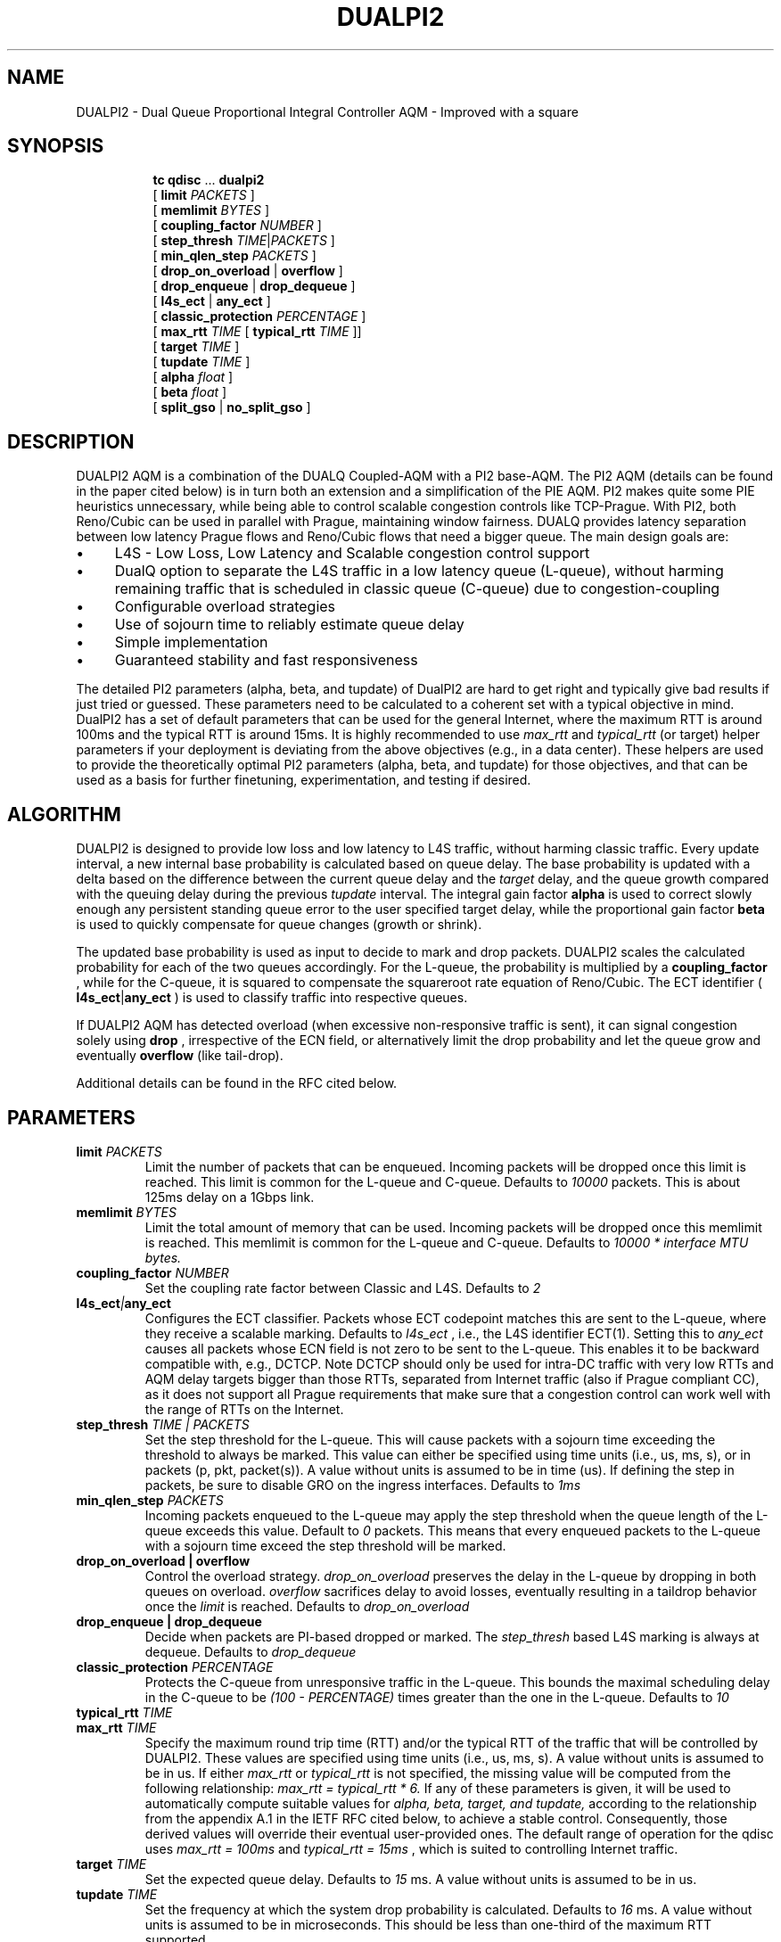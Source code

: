 .TH DUALPI2 8 "29 Oct 2024" "iproute2" "Linux"

.SH NAME
DUALPI2 \- Dual Queue Proportional Integral Controller AQM - Improved with a square
.SH SYNOPSIS
.sp
.ad l
.in +8
.ti -8
.BR tc " " qdisc " ... " dualpi2
.br
.RB "[ " limit
.IR PACKETS " ]"
.br
.RB "[ " memlimit
.IR BYTES " ]"
.br
.RB "[ " coupling_factor
.IR NUMBER " ]"
.br
.RB "[ " step_thresh
.IR TIME | PACKETS " ]"
.br
.RB "[ " min_qlen_step
.IR PACKETS " ]"
.br
.RB "[ " drop_on_overload " | " overflow " ]"
.br
.RB "[ " drop_enqueue " | " drop_dequeue " ]"
.br
.RB "[ " l4s_ect " | " any_ect " ]"
.br
.RB "[ " classic_protection
.IR PERCENTAGE " ] "
.br
.RB "[ " max_rtt
.IR TIME
.RB " [ " typical_rtt
.IR TIME " ]] "
.br
.RB "[ " target
.IR TIME " ]"
.br
.RB "[ " tupdate
.IR TIME " ]"
.br
.RB "[ " alpha
.IR float " ]"
.br
.RB "[ " beta
.IR float " ] "
.br
.RB "[ " split_gso " | " no_split_gso " ]"

.SH DESCRIPTION
DUALPI2 AQM is a combination of the DUALQ Coupled-AQM with a PI2 base-AQM. The PI2 AQM (details can be found in the paper cited below) is in turn both an extension and a simplification of the PIE AQM. PI2 makes quite some PIE heuristics unnecessary, while being able to control scalable congestion controls like TCP-Prague. With PI2, both Reno/Cubic can be used in parallel with Prague, maintaining window fairness. DUALQ provides latency separation between low latency Prague flows and Reno/Cubic flows that need a bigger queue. The main design goals are:
.PD 0
.IP \(bu 4
L4S - Low Loss, Low Latency and Scalable congestion control support
.IP \(bu 4
DualQ option to separate the L4S traffic in a low latency queue (L-queue), without harming remaining traffic that is scheduled in classic queue (C-queue) due to congestion-coupling
.IP \(bu 4
Configurable overload strategies
.IP \(bu 4
Use of sojourn time to reliably estimate queue delay
.IP \(bu 4
Simple implementation
.IP \(bu 4
Guaranteed stability and fast responsiveness

.PP
The detailed PI2 parameters (alpha, beta, and tupdate) of DualPI2 are hard to get right and typically give bad results if just tried or guessed. These parameters need to be calculated to a coherent set with a typical objective in mind. DualPI2 has a set of default parameters that can be used for the general Internet, where the maximum RTT is around 100ms and the typical RTT is around 15ms. It is highly recommended to use
.I "" max_rtt
and
.I "" typical_rtt
(or target) helper parameters if your deployment is deviating from the above objectives (e.g., in a data center). These helpers are used to provide the theoretically optimal PI2 parameters (alpha, beta, and tupdate) for those objectives, and that can be used as a basis for further finetuning, experimentation, and testing if desired.

.SH ALGORITHM
DUALPI2 is designed to provide low loss and low latency to L4S traffic, without harming classic traffic. Every update interval, a new internal base probability is calculated based on queue delay. The base probability is updated with a delta based on the difference between the current queue delay and the
.I "" target
delay, and the queue growth compared with the queuing delay during the previous
.I "" tupdate
interval. The integral gain factor
.RB "" alpha
is used to correct slowly enough any persistent standing queue error to the user specified target delay, while the proportional gain factor
.RB "" beta
is used to quickly compensate for queue changes (growth or shrink).

The updated base probability is used as input to decide to mark and drop packets. DUALPI2 scales the calculated probability for each of the two queues accordingly. For the L-queue, the probability is multiplied by a
.RB "" coupling_factor
, while for the C-queue, it is squared to compensate the squareroot rate equation of Reno/Cubic. The ECT identifier (
.RB "" l4s_ect | any_ect
) is used to classify traffic into respective queues.

If DUALPI2 AQM has detected overload (when excessive non-responsive traffic is sent), it can signal congestion solely using
.RB "" drop
, irrespective of the ECN field, or alternatively limit the drop probability and let the queue grow and eventually
.RB "" overflow
(like tail-drop).

Additional details can be found in the RFC cited below.

.SH PARAMETERS
.TP
.BI limit " PACKETS"
Limit the number of packets that can be enqueued. Incoming packets will be dropped once this limit is reached. This limit is common for the L-queue and C-queue. Defaults to
.I 10000
packets. This is about 125ms delay on a 1Gbps link.
.PD
.TP
.BI memlimit " BYTES"
Limit the total amount of memory that can be used. Incoming packets will be dropped once this memlimit is reached. This memlimit is common for the L-queue and C-queue. Defaults to
.I 10000 * interface MTU bytes.
.PD
.TP
.BI coupling_factor " NUMBER"
Set the coupling rate factor between Classic and L4S. Defaults to
.I 2
.PD
.TP
.BI l4s_ect | any_ect
Configures the ECT classifier. Packets whose ECT codepoint matches this are sent to the L-queue, where they receive a scalable marking. Defaults to
.I l4s_ect
, i.e., the L4S identifier ECT(1). Setting this to
.I any_ect
causes all packets whose ECN field is not zero to be sent to the L-queue. This enables it to be backward compatible with, e.g., DCTCP. Note DCTCP should only be used for intra-DC traffic with very low RTTs and AQM delay targets bigger than those RTTs, separated from Internet traffic (also if Prague compliant CC), as it does not support all Prague requirements that make sure that a congestion control can work well with the range of RTTs on the Internet.
.PD
.TP
.BI step_thresh " TIME | PACKETS"
Set the step threshold for the L-queue. This will cause packets with a sojourn time exceeding the threshold to always be marked. This value can either be specified using time units (i.e., us, ms, s), or in packets (p, pkt, packet(s)). A value without units is assumed to be in time (us). If defining the step in packets, be sure to disable GRO on the ingress interfaces. Defaults to
.I 1ms
.PD
.TP
.BI min_qlen_step " PACKETS"
Incoming packets enqueued to the L-queue may apply the step threshold when the queue length of the L-queue exceeds this value. Default to
.I 0
packets. This means that every enqueued packets to the L-queue with a sojourn time exceed the step threshold will be marked.
.PD
.TP
.B drop_on_overload | overflow
Control the overload strategy.
.I drop_on_overload
preserves the delay in the L-queue by dropping in both queues on overload.
.I overflow
sacrifices delay to avoid losses, eventually resulting in a taildrop behavior once the
.I limit
is reached. Defaults to
.I drop_on_overload
.PD
.TP
.B drop_enqueue | drop_dequeue
Decide when packets are PI-based dropped or marked. The
.I step_thresh
based L4S marking is always at dequeue. Defaults to
.I drop_dequeue
.PD
.TP
.BI classic_protection " PERCENTAGE
Protects the C-queue from unresponsive traffic in the L-queue. This bounds the maximal scheduling delay in the C-queue to be
.I (100 - PERCENTAGE)
times greater than the one in the L-queue. Defaults to
.I 10
.TP
.BI typical_rtt " TIME"
.PD 0
.TP
.PD
.BI max_rtt " TIME"
Specify the maximum round trip time (RTT) and/or the typical RTT of the traffic that will be controlled by DUALPI2. These values are specified using time units (i.e., us, ms, s). A value without units is assumed to be in us. If either
.I max_rtt
or
.I typical_rtt
is not specified, the missing value will be computed from the following relationship:
.I max_rtt = typical_rtt * 6.
If any of these parameters is given, it will be used to automatically compute suitable values for
.I alpha, beta, target, and tupdate,
according to the relationship from the appendix A.1 in the IETF RFC cited below, to achieve a stable control. Consequently, those derived values will override their eventual user-provided ones. The default range of operation for the qdisc uses
.I max_rtt = 100ms
and
.I typical_rtt = 15ms
, which is suited to controlling Internet traffic.
.TP
.BI target " TIME"
Set the expected queue delay. Defaults to
.I 15
ms. A value without units is assumed to be in us.
.TP
.BI tupdate " TIME"
Set the frequency at which the system drop probability is calculated. Defaults to
.I 16
ms. A value without units is assumed to be in microseconds. This should be less than one-third of the maximum RTT supported.
.TP
.BI alpha " float"
.PD 0
.TP
.PD
.BI beta " float"
Set alpha and beta, the integral and proportional gain factors in Hz for the PI controller. These can be calculated based on control theory. Defaults are
.I 0.16
and
.I 3.2
Hz, which provide stable control for RTT's up to 100ms with tupdate of 16ms. Be aware, unlike with PIE, these are the real unscaled gain factors. If not provided, they will be automatically derived from
.I typical_rtt and max_rtt
, if one of them or both are provided.
.PD
.TP
.B split_gso | no_split_gso
Decide how to handle aggregated packets. Either treat the aggregate as a single packet (thus all share fate with respect to marks and drops) with
.I no_split_gso
, trading some tail latency for CPU usage, or treat each packet individually (i.e., split them) with
.I split_gso
to enable fine-grained marking/dropping of packets to control queueing latencies. Defaults to
.I split_gso

.SH EXAMPLES
Setting DUALPI2 for the Internet with default parameters:
 # sudo tc qdisc add dev eth0 root dualpi2

Setting DUALPI2 for datacenter with legacy DCTCP using ECT(0):
 # sudo tc qdisc add dev eth0 root dualpi2 any_ect

.SH FILTERS
This qdisc can be used in conjunction with tc-filters. More precisely, it will honor filters "stealing packets", as well as accept other classification schemes.
.BR
.TP
Packets whose priority/classid are set to
.I 1
will be enqueued in the L-queue, alongside L4S traffic, and thus subject to the increased marking probability (or drops if they are marked not-ECT).
.BR
.TP
Packets whose priority/classid are set to
.I 2
will also be enqueued in the L-queue, but will never be dropped if they are not-ECT (unless the qdisc is full and thus resorts to taildrop).
.BR
.TP
Finally, all the other classid/priority map to the C-queue.

.SH SEE ALSO
.BR tc (8),
.BR tc-pie (8)

.SH SOURCES
.IP \(bu 4
IETF RFC9332 : https://datatracker.ietf.org/doc/html/rfc9332
.IP \(bu 4
CoNEXT '16 Proceedings of the 12th International on Conference on emerging Networking Experiments and Technologies : "PI2: A Linearized AQM for both Classic and Scalable TCP"

.SH AUTHORS
DUALPI2 was implemented by Koen De Schepper, Olga Albisser, Henrik Steen, Olivier Tilmans, and Chia-Yu Chang, also the authors of this man page. Please report bugs and corrections to the Linux networking development mailing list at <netdev@vger.kernel.org>.
